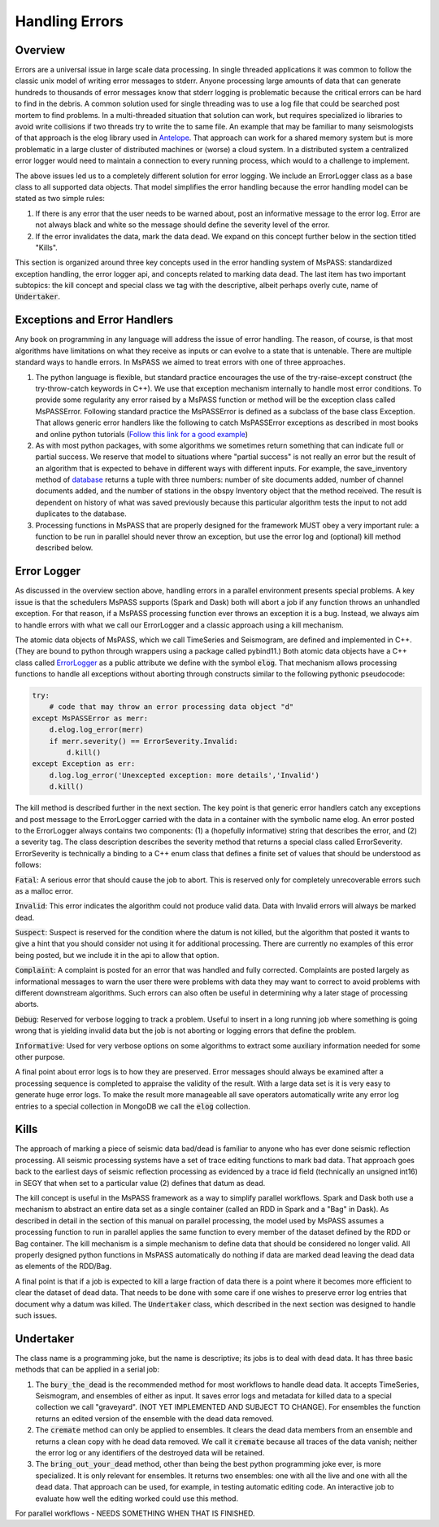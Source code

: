 .. _handling_errors:

Handling Errors
===================

Overview
~~~~~~~~~~~~~~
Errors are a universal issue in large scale data processing.
In single threaded applications it was common to follow the classic unix
model of writing error messages to stderr.  Anyone processing large
amounts of data that can generate hundreds to thousands of error messages
know that stderr logging is problematic because the critical errors
can be hard to find in the debris.  A common solution used for single
threading was to use a log file that could be searched post mortem to
find problems.   In a multi-threaded situation that solution can work, but
requires specialized io libraries to avoid write collisions if two threads
try to write the to same file.  An example that may be familiar to many
seismologists of that approach is the elog library used in
`Antelope <https://brtt.com>`__.  That approach can work for a shared memory
system but is more problematic in a large cluster of distributed machines
or (worse) a cloud system.  In a distributed system a centralized error
logger would need to maintain a connection to every running process, which
would to a challenge to implement.

The above issues led us to a completely different solution for error logging.
We include an ErrorLogger class as a base class to all supported data
objects.  That model simplifies the error handling because the error
handling model can be stated as two simple rules:

1.  If there is any error that the user needs to be warned about, post
    an informative message to the error log.  Error are not always black
    and white so the message should define the severity level of the error.
2.  If the error invalidates the data, mark the data dead.  We expand
    on this concept further below in the section titled "Kills".

This section is organized around three key concepts used in the
error handling system of MsPASS:   standardized exception handling,
the error logger api, and concepts related to marking data dead.  The
last item has two important subtopics:  the kill concept and
special class we tag with the descriptive, albeit perhaps overly cute,
name of :code:`Undertaker`.

Exceptions and Error Handlers
~~~~~~~~~~~~~~~~~~~~~~~~~~~~~~~~~
Any book on programming in any language will address the issue of error handling.
The reason, of course, is that most algorithms have limitations on
what they receive as inputs or can evolve to a state that is untenable.
There are multiple standard ways to handle errors.   In MsPASS we aimed to
treat errors with one of three approaches.

1.  The python language is flexible, but standard practice encourages the
    use of the try-raise-except construct (the try-throw-catch keywords in C++).
    We use that exception mechanism internally to handle most error conditions.
    To provide some regularity any error raised by a MsPASS function or
    method will be the exception class called MsPASSError.   Following
    standard practice the MsPASSError is defined as a subclass of the
    base class Exception.  That allows generic error handlers like the
    following to catch MsPASSError exceptions as described in most
    books and online python tutorials
    (`Follow this link for a good example <https://medium.com/better-programming/a-comprehensive-guide-to-handling-exceptions-in-python-7175f0ce81f7>`__)

2.  As with most python packages, with some algorithms we sometimes return
    something that can indicate full or partial success.   We reserve that
    model to situations where "partial success" is not really an error but
    the result of an algorithm that is expected to behave in different ways
    with different inputs.  For example, the save_inventory method of
    `database <../python_api/mspasspy.db.html#module-mspasspy.db.database>`__
    returns a tuple with three numbers: number of site documents added,
    number of channel documents added, and the number of stations in the
    obspy Inventory object that the method received.  The result is dependent
    on history of what was saved previously because this particular algorithm
    tests the input to not add duplicates to the database.

3.  Processing functions in MsPASS that are properly designed for the
    framework MUST obey a very important rule:  a function to be run in
    parallel should never throw an exception, but use the error log and (optional)
    kill method described below.

Error Logger
~~~~~~~~~~~~~~

As discussed in the overview section above, handling errors in a parallel
environment presents special problems.  A key issue is that the schedulers
MsPASS supports (Spark and Dask) both will abort a job if any function
throws an unhandled exception.  For that reason, if a MsPASS processing
function ever throws an exception it is a bug.  Instead, we always aim
to handle errors with what we call our ErrorLogger and a classic approach
using a kill mechanism.

The atomic data objects of MsPASS, which we call TimeSeries and Seismogram,
are defined and implemented in C++.  (They are bound to python through
wrappers using a package called pybind11.)  Both atomic data objects
have a C++ class called `ErrorLogger <../_static/html/classmspass_1_1utility_1_1_error_logger.html>`__
as a public attribute we define with the symbol :code:`elog`.  That mechanism
allows processing functions to handle all exceptions without aborting
through constructs similar to the following pythonic pseudocode:

.. code-block:: python

    try:
        # code that may throw an error processing data object "d"
    except MsPASSError as merr:
        d.elog.log_error(merr)
        if merr.severity() == ErrorSeverity.Invalid:
            d.kill()
    except Exception as err:
        d.log.log_error('Unexcepted exception: more details','Invalid')
        d.kill()

The kill method is described further in the next section.  The key point
is that generic error handlers catch any exceptions and post message to
the ErrorLogger carried with the data in a container
with the symbolic name elog.   An error posted to the ErrorLogger
always contains two components:  (1) a (hopefully informative)
string that describes the error, and (2) a severity tag.   The
class description
describes the severity method that returns a special class called
ErrorSeverity.   ErrorSeverity is technically a binding to a C++ enum
class that defines a finite set of values that should be understood
as follows:

:code:`Fatal`: A serious error that should cause the job to abort.   This
is reserved only for completely unrecoverable errors such as a malloc error.

:code:`Invalid`: This error indicates the algorithm could not produce valid
data.  Data with Invalid errors will always be marked dead.

:code:`Suspect`:  Suspect is reserved for the condition where the datum
is not killed, but the algorithm that posted it wants to give a hint that
you should consider not using it for additional processing.  There are currently
no examples of this error being posted, but we include it in the api
to allow that option.

:code:`Complaint`:  A complaint is posted for an error that was handled and
fully corrected.   Complaints are posted largely as informational messages
to warn the user there were problems with data they may want to correct
to avoid problems with different downstream algorithms.  Such errors can
also often be useful in determining why a later stage of processing aborts.

:code:`Debug`:  Reserved for verbose logging to track a problem.  Useful to
insert in a long running job where something is going wrong that is
yielding invalid data but the job is not aborting or logging errors that
define the problem.

:code:`Informative`:  Used for very verbose options on some algorithms to
extract some auxiliary information needed for some other purpose.

A final point about error logs is to how they are preserved.  Error
messages should always be examined after a processing sequence is completed
to appraise the validity of the result.  With a large data set is it is
very easy to generate huge error logs.  To make the result more manageable
all save operators automatically write any error log entries to
a special collection in MongoDB we call the :code:`elog` collection.

Kills
~~~~~~~~~
The approach of marking a piece of seismic data bad/dead is familiar to
anyone who has ever done seismic reflection processing.  All seismic
processing systems have a set of trace editing functions to mark
bad data.  That approach goes back to the earliest days of seismic reflection
processing as evidenced by a trace id field (technically an
unsigned int16) in SEGY that when set to a particular value (2) defines
that datum as dead.

The kill concept is useful in the MsPASS framework as a way to simplify
parallel workflows.  Spark and Dask both use a mechanism to abstract
an entire data set as a single container (called an RDD in Spark and a "Bag"
in Dask).  As described in detail in the section of this manual on
parallel processing, the model used by MsPASS assumes a processing function
to run in parallel applies the same function to every member of the dataset
defined by the RDD or Bag container.  The kill mechanism is a simple
mechanism to define data that should be considered no longer valid.   All
properly designed python functions in MsPASS automatically do nothing if
data are marked dead leaving the dead data as elements of the RDD/Bag.

A final point is that if a job is expected to kill a large fraction of data
there is a point where it becomes more efficient to clear the dataset of
dead data.   That needs to be done with some care if one wishes to preserve
error log entries that document why a datum was killed.   The
:code:`Undertaker` class, which described in the next section was designed
to handle such issues.

Undertaker
~~~~~~~~~~~~~
The class name is a programming joke, but the name is descriptive;  its jobs
is to deal with dead data.  It has three basic methods that can be applied in
a serial job:

1.  The :code:`bury_the_dead` is the recommended method for most workflows
    to handle dead data.  It accepts TimeSeries, Seismogram, and ensembles of
    either as input.  It saves error logs and metadata for killed data to a
    special collection we call "graveyard".  (NOT YET IMPLEMENTED AND SUBJECT
    TO CHANGE).   For ensembles the function returns an edited version of the
    ensemble with the dead data removed.
2.  The :code:`cremate` method can only be applied to ensembles.  It
    clears the dead data members from an ensemble and returns a clean
    copy with he dead data removed.  We call it :code:`cremate` because
    all traces of the data vanish; neither the error log or any identifiers
    of the destroyed data will be retained.
3.  The :code:`bring_out_your_dead` method, other than being the best python programming
    joke ever, is more specialized.  It is only relevant for
    ensembles.  It returns two ensembles:  one with all the live and one
    with all the dead data.  That approach can be used, for example, in
    testing automatic editing code.  An interactive job to evaluate
    how well the editing worked could use this method.

For parallel workflows - NEEDS SOMETHING WHEN THAT IS FINISHED.
